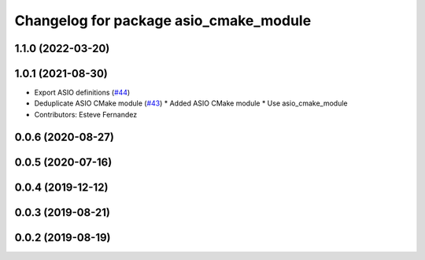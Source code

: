 ^^^^^^^^^^^^^^^^^^^^^^^^^^^^^^^^^^^^^^^
Changelog for package asio_cmake_module
^^^^^^^^^^^^^^^^^^^^^^^^^^^^^^^^^^^^^^^

1.1.0 (2022-03-20)
------------------

1.0.1 (2021-08-30)
------------------
* Export ASIO definitions (`#44 <https://github.com/ros-drivers/transport_drivers/issues/44>`_)
* Deduplicate ASIO CMake module (`#43 <https://github.com/ros-drivers/transport_drivers/issues/43>`_)
  * Added ASIO CMake module
  * Use asio_cmake_module
* Contributors: Esteve Fernandez

0.0.6 (2020-08-27)
------------------

0.0.5 (2020-07-16)
------------------

0.0.4 (2019-12-12)
------------------

0.0.3 (2019-08-21)
------------------

0.0.2 (2019-08-19)
------------------
